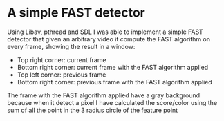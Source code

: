 * A simple FAST detector
Using Libav, pthread and SDL I was able to implement a simple FAST detector
that given an arbitrary video it compute the FAST algorithm on every frame,
showing the result in a window:

- Top right corner: current frame
- Bottom right corner: current frame with the FAST algorithm applied
- Top left corner: previous frame
- Bottom right corner: previous frame with the FAST algorithm applied 

The frame with the FAST algorithm applied have a gray background because
when it detect a pixel I have calculated the score/color using the sum
of all the point in the 3 radius circle of the feature point
